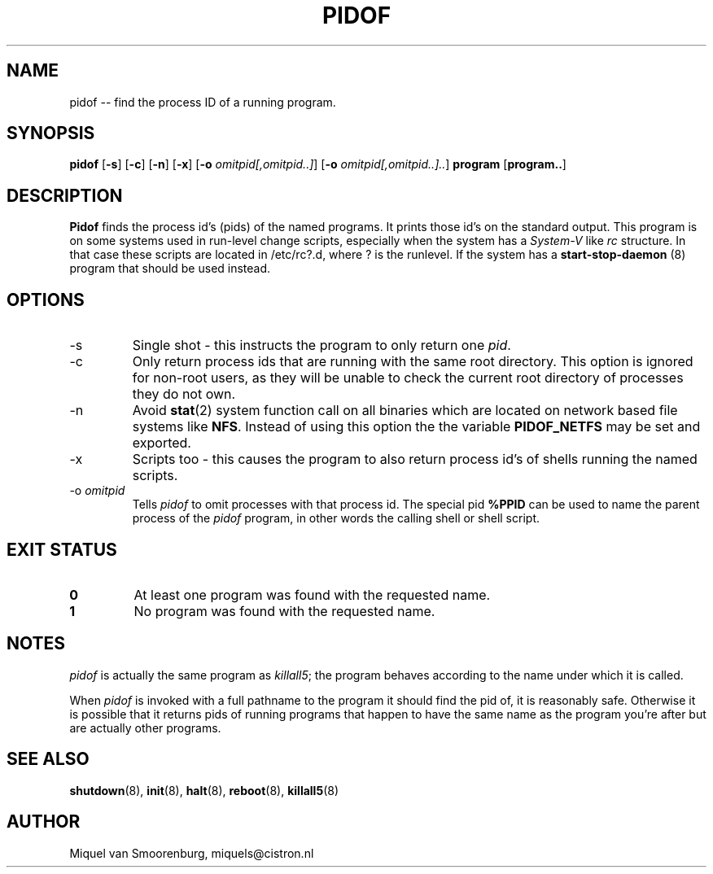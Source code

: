'\" -*- coding: UTF-8 -*-
.\" Copyright (C) 1998 Miquel van Smoorenburg.
.\"
.\" This program is free software; you can redistribute it and/or modify
.\" it under the terms of the GNU General Public License as published by
.\" the Free Software Foundation; either version 2 of the License, or
.\" (at your option) any later version.
.\"
.\" This program is distributed in the hope that it will be useful,
.\" but WITHOUT ANY WARRANTY; without even the implied warranty of
.\" MERCHANTABILITY or FITNESS FOR A PARTICULAR PURPOSE.  See the
.\" GNU General Public License for more details.
.\"
.\" You should have received a copy of the GNU General Public License
.\" along with this program; if not, write to the Free Software
.\" Foundation, Inc., 51 Franklin Street, Fifth Floor, Boston, MA 02110-1301 USA
.\"
.TH PIDOF 8 "01 Sep 1998" "" "Linux System Administrator's Manual"
.SH NAME
pidof -- find the process ID of a running program.
.SH SYNOPSIS
.B pidof
.RB [ \-s ]
.RB [ \-c ]
.RB [ \-n ]
.RB [ \-x ]
.RB [ \-o
.IR omitpid[,omitpid..] ]
.RB [ \-o
.IR omitpid[,omitpid..].. ]
.B program
.RB [ program.. ]
.SH DESCRIPTION
.B Pidof
finds the process id's (pids) of the named programs. It prints those
id's on the standard output. This program is on some systems used in
run-level change scripts, especially when the system has a
\fISystem-V\fP like \fIrc\fP structure. In that case these scripts are
located in /etc/rc?.d, where ? is the runlevel. If the system has
a
.B start-stop-daemon
(8) program that should be used instead.
.SH OPTIONS
.IP \-s
Single shot - this instructs the program to only return one \fIpid\fP.
.IP \-c
Only return process ids that are running with the same root directory.
This option is ignored for non-root users, as they will be unable to check
the current root directory of processes they do not own.
.IP \-n
Avoid
.BR stat (2)
system function call on all binaries which are located on network
based file systems like
.BR NFS .
Instead of using this option the the variable
.B PIDOF_NETFS
may be set and exported.
.IP \-x
Scripts too - this causes the program to also return process id's of
shells running the named scripts.
.IP "-o \fIomitpid\fP"
Tells \fIpidof\fP to omit processes with that process id. The special
pid \fB%PPID\fP can be used to name the parent process of the \fIpidof\fP
program, in other words the calling shell or shell script.
.SH "EXIT STATUS"
.TP
.B 0
At least one program was found with the requested name.
.TP
.B 1
No program was found with the requested name.
.SH NOTES
\fIpidof\fP is actually the same program as \fIkillall5\fP;
the program behaves according to the name under which it is called.
.PP
When \fIpidof\fP is invoked with a full pathname to the program it
should find the pid of, it is reasonably safe. Otherwise it is possible
that it returns pids of running programs that happen to have the same name
as the program you're after but are actually other programs.
.SH SEE ALSO
.BR shutdown (8),
.BR init (8),
.BR halt (8),
.BR reboot (8),
.BR killall5 (8)
.SH AUTHOR
Miquel van Smoorenburg, miquels@cistron.nl
